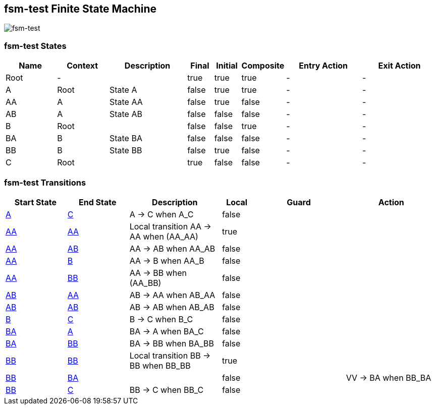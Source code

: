== fsm-test Finite State Machine

image::pics/fsm-test.svg[fsm-test]

=== fsm-test States

[cols="2,2,3,1,1,1,3,3"]
|===
|Name |Context |Description |Final |Initial |Composite |Entry Action |Exit Action

|
[[fsm-test-Root]]Root
|-
|
|true
|true
|true
|-
|-

|
[[fsm-test-A]]A
|Root
|State A
|false
|true
|true
|-
|-

|
[[fsm-test-AA]]AA
|A
|State AA
|false
|true
|false
|-
|-

|
[[fsm-test-AB]]AB
|A
|State AB
|false
|false
|false
|-
|-

|
[[fsm-test-B]]B
|Root
|
|false
|false
|true
|-
|-

|
[[fsm-test-BA]]BA
|B
|State BA
|false
|false
|false
|-
|-

|
[[fsm-test-BB]]BB
|B
|State BB
|false
|true
|false
|-
|-

|
[[fsm-test-C]]C
|Root
|
|true
|false
|false
|-
|-

|===

=== fsm-test Transitions

[cols="2,2,3,1,3,3"]
|===
|Start State |End State |Description |Local |Guard |Action

|<<fsm-test-A,A>>
|<<fsm-test-C,C>>
|A -> C when A_C
|false
|
|

|<<fsm-test-AA,AA>>
|<<fsm-test-AA,AA>>
|Local transition AA -> AA when (AA_AA)
|true
|
|

|<<fsm-test-AA,AA>>
|<<fsm-test-AB,AB>>
|AA -> AB when AA_AB
|false
|
|

|<<fsm-test-AA,AA>>
|<<fsm-test-B,B>>
|AA -> B when AA_B
|false
|
|

|<<fsm-test-AA,AA>>
|<<fsm-test-BB,BB>>
|AA -> BB when (AA_BB)
|false
|
|

|<<fsm-test-AB,AB>>
|<<fsm-test-AA,AA>>
|AB -> AA when AB_AA
|false
|
|

|<<fsm-test-AB,AB>>
|<<fsm-test-AB,AB>>
|AB -> AB when AB_AB
|false
|
|

|<<fsm-test-B,B>>
|<<fsm-test-C,C>>
|B -> C when B_C
|false
|
|

|<<fsm-test-BA,BA>>
|<<fsm-test-A,A>>
|BA -> A when BA_C
|false
|
|

|<<fsm-test-BA,BA>>
|<<fsm-test-BB,BB>>
|BA -> BB when BA_BB
|false
|
|

|<<fsm-test-BB,BB>>
|<<fsm-test-BB,BB>>
|Local transition BB -> BB when BB_BB
|true
|
|

|<<fsm-test-BB,BB>>
|<<fsm-test-BA,BA>>
|
|false
|
|VV -> BA when BB_BA

|<<fsm-test-BB,BB>>
|<<fsm-test-C,C>>
|BB -> C when BB_C
|false
|
|

|===

